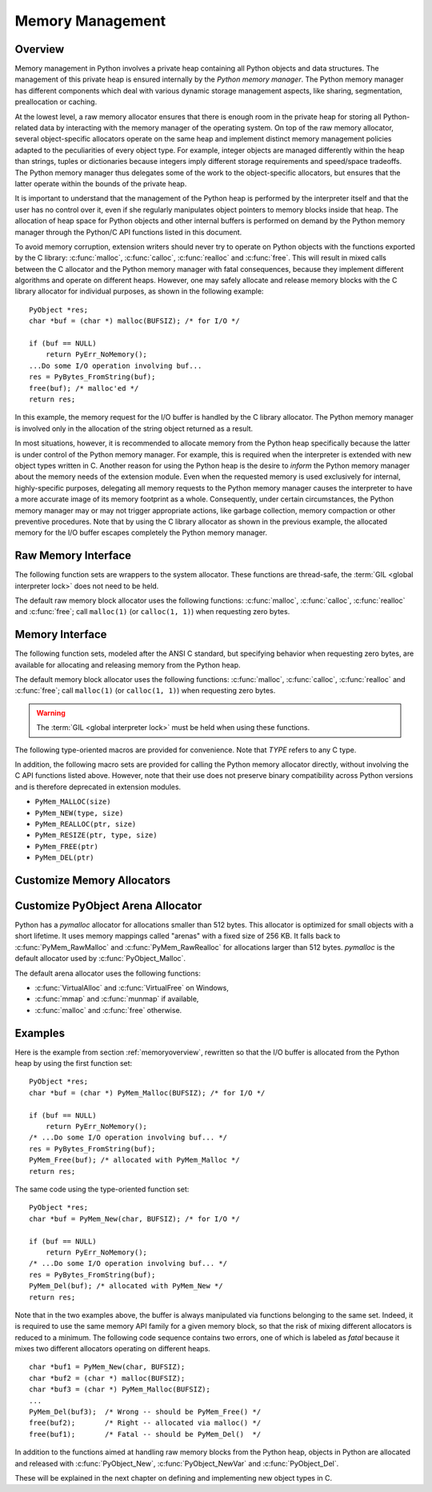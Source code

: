 .. highlightlang:: c


.. _memory:

*****************
Memory Management
*****************

.. sectionauthor:: Vladimir Marangozov <Vladimir.Marangozov@inrialpes.fr>



.. _memoryoverview:

Overview
========

Memory management in Python involves a private heap containing all Python
objects and data structures. The management of this private heap is ensured
internally by the *Python memory manager*.  The Python memory manager has
different components which deal with various dynamic storage management aspects,
like sharing, segmentation, preallocation or caching.

At the lowest level, a raw memory allocator ensures that there is enough room in
the private heap for storing all Python-related data by interacting with the
memory manager of the operating system. On top of the raw memory allocator,
several object-specific allocators operate on the same heap and implement
distinct memory management policies adapted to the peculiarities of every object
type. For example, integer objects are managed differently within the heap than
strings, tuples or dictionaries because integers imply different storage
requirements and speed/space tradeoffs. The Python memory manager thus delegates
some of the work to the object-specific allocators, but ensures that the latter
operate within the bounds of the private heap.

It is important to understand that the management of the Python heap is
performed by the interpreter itself and that the user has no control over it,
even if she regularly manipulates object pointers to memory blocks inside that
heap.  The allocation of heap space for Python objects and other internal
buffers is performed on demand by the Python memory manager through the Python/C
API functions listed in this document.

.. index::
   single: malloc()
   single: calloc()
   single: realloc()
   single: free()

To avoid memory corruption, extension writers should never try to operate on
Python objects with the functions exported by the C library: :c:func:`malloc`,
:c:func:`calloc`, :c:func:`realloc` and :c:func:`free`.  This will result in  mixed
calls between the C allocator and the Python memory manager with fatal
consequences, because they implement different algorithms and operate on
different heaps.  However, one may safely allocate and release memory blocks
with the C library allocator for individual purposes, as shown in the following
example::

   PyObject *res;
   char *buf = (char *) malloc(BUFSIZ); /* for I/O */

   if (buf == NULL)
       return PyErr_NoMemory();
   ...Do some I/O operation involving buf...
   res = PyBytes_FromString(buf);
   free(buf); /* malloc'ed */
   return res;

In this example, the memory request for the I/O buffer is handled by the C
library allocator. The Python memory manager is involved only in the allocation
of the string object returned as a result.

In most situations, however, it is recommended to allocate memory from the
Python heap specifically because the latter is under control of the Python
memory manager. For example, this is required when the interpreter is extended
with new object types written in C. Another reason for using the Python heap is
the desire to *inform* the Python memory manager about the memory needs of the
extension module. Even when the requested memory is used exclusively for
internal, highly-specific purposes, delegating all memory requests to the Python
memory manager causes the interpreter to have a more accurate image of its
memory footprint as a whole. Consequently, under certain circumstances, the
Python memory manager may or may not trigger appropriate actions, like garbage
collection, memory compaction or other preventive procedures. Note that by using
the C library allocator as shown in the previous example, the allocated memory
for the I/O buffer escapes completely the Python memory manager.

.. seealso::

   The :envvar:`PYTHONMALLOCSTATS` environment variable can be used to print
   memory allocation statistics every time a new object arena is created, and
   on shutdown.


Raw Memory Interface
====================

The following function sets are wrappers to the system allocator. These
functions are thread-safe, the :term:`GIL <global interpreter lock>` does not
need to be held.

The default raw memory block allocator uses the following functions:
:c:func:`malloc`, :c:func:`calloc`, :c:func:`realloc` and :c:func:`free`; call
``malloc(1)`` (or ``calloc(1, 1)``) when requesting zero bytes.

.. versionadded:: 3.4

.. c:function:: void* PyMem_RawMalloc(size_t n)

   Allocates *n* bytes and returns a pointer of type :c:type:`void\*` to the
   allocated memory, or *NULL* if the request fails.

   Requesting zero bytes returns a distinct non-*NULL* pointer if possible, as
   if ``PyMem_RawMalloc(1)`` had been called instead. The memory will not have
   been initialized in any way.


.. c:function:: void* PyMem_RawCalloc(size_t nelem, size_t elsize)

   Allocates *nelem* elements each whose size in bytes is *elsize* and returns
   a pointer of type :c:type:`void\*` to the allocated memory, or *NULL* if the
   request fails. The memory is initialized to zeros.

   Requesting zero elements or elements of size zero bytes returns a distinct
   non-*NULL* pointer if possible, as if ``PyMem_RawCalloc(1, 1)`` had been
   called instead.

   .. versionadded:: 3.5


.. c:function:: void* PyMem_RawRealloc(void *p, size_t n)

   Resizes the memory block pointed to by *p* to *n* bytes. The contents will
   be unchanged to the minimum of the old and the new sizes.

   If *p* is *NULL*, the call is equivalent to ``PyMem_RawMalloc(n)``; else if
   *n* is equal to zero, the memory block is resized but is not freed, and the
   returned pointer is non-*NULL*.

   Unless *p* is *NULL*, it must have been returned by a previous call to
   :c:func:`PyMem_RawMalloc`, :c:func:`PyMem_RawRealloc` or
   :c:func:`PyMem_RawCalloc`.

   If the request fails, :c:func:`PyMem_RawRealloc` returns *NULL* and *p*
   remains a valid pointer to the previous memory area.


.. c:function:: void PyMem_RawFree(void *p)

   Frees the memory block pointed to by *p*, which must have been returned by a
   previous call to :c:func:`PyMem_RawMalloc`, :c:func:`PyMem_RawRealloc` or
   :c:func:`PyMem_RawCalloc`.  Otherwise, or if ``PyMem_Free(p)`` has been
   called before, undefined behavior occurs.

   If *p* is *NULL*, no operation is performed.


.. _memoryinterface:

Memory Interface
================

The following function sets, modeled after the ANSI C standard, but specifying
behavior when requesting zero bytes, are available for allocating and releasing
memory from the Python heap.

The default memory block allocator uses the following functions:
:c:func:`malloc`, :c:func:`calloc`, :c:func:`realloc` and :c:func:`free`; call
``malloc(1)`` (or ``calloc(1, 1)``) when requesting zero bytes.

.. warning::

   The :term:`GIL <global interpreter lock>` must be held when using these
   functions.

.. c:function:: void* PyMem_Malloc(size_t n)

   Allocates *n* bytes and returns a pointer of type :c:type:`void\*` to the
   allocated memory, or *NULL* if the request fails.

   Requesting zero bytes returns a distinct non-*NULL* pointer if possible, as
   if ``PyMem_Malloc(1)`` had been called instead. The memory will not have
   been initialized in any way.


.. c:function:: void* PyMem_Calloc(size_t nelem, size_t elsize)

   Allocates *nelem* elements each whose size in bytes is *elsize* and returns
   a pointer of type :c:type:`void\*` to the allocated memory, or *NULL* if the
   request fails. The memory is initialized to zeros.

   Requesting zero elements or elements of size zero bytes returns a distinct
   non-*NULL* pointer if possible, as if ``PyMem_Calloc(1, 1)`` had been called
   instead.

   .. versionadded:: 3.5


.. c:function:: void* PyMem_Realloc(void *p, size_t n)

   Resizes the memory block pointed to by *p* to *n* bytes. The contents will be
   unchanged to the minimum of the old and the new sizes.

   If *p* is *NULL*, the call is equivalent to ``PyMem_Malloc(n)``; else if *n*
   is equal to zero, the memory block is resized but is not freed, and the
   returned pointer is non-*NULL*.

   Unless *p* is *NULL*, it must have been returned by a previous call to
   :c:func:`PyMem_Malloc`, :c:func:`PyMem_Realloc` or :c:func:`PyMem_Calloc`.

   If the request fails, :c:func:`PyMem_Realloc` returns *NULL* and *p* remains
   a valid pointer to the previous memory area.


.. c:function:: void PyMem_Free(void *p)

   Frees the memory block pointed to by *p*, which must have been returned by a
   previous call to :c:func:`PyMem_Malloc`, :c:func:`PyMem_Realloc` or
   :c:func:`PyMem_Calloc`.  Otherwise, or if ``PyMem_Free(p)`` has been called
   before, undefined behavior occurs.

   If *p* is *NULL*, no operation is performed.

The following type-oriented macros are provided for convenience.  Note  that
*TYPE* refers to any C type.


.. c:function:: TYPE* PyMem_New(TYPE, size_t n)

   Same as :c:func:`PyMem_Malloc`, but allocates ``(n * sizeof(TYPE))`` bytes of
   memory.  Returns a pointer cast to :c:type:`TYPE\*`.  The memory will not have
   been initialized in any way.


.. c:function:: TYPE* PyMem_Resize(void *p, TYPE, size_t n)

   Same as :c:func:`PyMem_Realloc`, but the memory block is resized to ``(n *
   sizeof(TYPE))`` bytes.  Returns a pointer cast to :c:type:`TYPE\*`. On return,
   *p* will be a pointer to the new memory area, or *NULL* in the event of
   failure.

   This is a C preprocessor macro; *p* is always reassigned.  Save the original
   value of *p* to avoid losing memory when handling errors.


.. c:function:: void PyMem_Del(void *p)

   Same as :c:func:`PyMem_Free`.

In addition, the following macro sets are provided for calling the Python memory
allocator directly, without involving the C API functions listed above. However,
note that their use does not preserve binary compatibility across Python
versions and is therefore deprecated in extension modules.

* ``PyMem_MALLOC(size)``
* ``PyMem_NEW(type, size)``
* ``PyMem_REALLOC(ptr, size)``
* ``PyMem_RESIZE(ptr, type, size)``
* ``PyMem_FREE(ptr)``
* ``PyMem_DEL(ptr)``


Customize Memory Allocators
===========================

.. versionadded:: 3.4

.. c:type:: PyMemAllocatorEx

   Structure used to describe a memory block allocator. The structure has
   four fields:

   +----------------------------------------------------------+---------------------------------------+
   | Field                                                    | Meaning                               |
   +==========================================================+=======================================+
   | ``void *ctx``                                            | user context passed as first argument |
   +----------------------------------------------------------+---------------------------------------+
   | ``void* malloc(void *ctx, size_t size)``                 | allocate a memory block               |
   +----------------------------------------------------------+---------------------------------------+
   | ``void* calloc(void *ctx, size_t nelem, size_t elsize)`` | allocate a memory block initialized   |
   |                                                          | with zeros                            |
   +----------------------------------------------------------+---------------------------------------+
   | ``void* realloc(void *ctx, void *ptr, size_t new_size)`` | allocate or resize a memory block     |
   +----------------------------------------------------------+---------------------------------------+
   | ``void free(void *ctx, void *ptr)``                      | free a memory block                   |
   +----------------------------------------------------------+---------------------------------------+

   .. versionchanged:: 3.5
      The :c:type:`PyMemAllocator` structure was renamed to
      :c:type:`PyMemAllocatorEx` and a new ``calloc`` field was added.


.. c:type:: PyMemAllocatorDomain

   Enum used to identify an allocator domain. Domains:

   * :c:data:`PYMEM_DOMAIN_RAW`: functions :c:func:`PyMem_RawMalloc`,
     :c:func:`PyMem_RawRealloc`, :c:func:`PyMem_RawCalloc` and
     :c:func:`PyMem_RawFree`
   * :c:data:`PYMEM_DOMAIN_MEM`: functions :c:func:`PyMem_Malloc`,
     :c:func:`PyMem_Realloc`, :c:func:`PyMem_Calloc` and :c:func:`PyMem_Free`
   * :c:data:`PYMEM_DOMAIN_OBJ`: functions :c:func:`PyObject_Malloc`,
     :c:func:`PyObject_Realloc`, :c:func:`PyObject_Calloc` and
     :c:func:`PyObject_Free`


.. c:function:: void PyMem_GetAllocator(PyMemAllocatorDomain domain, PyMemAllocatorEx *allocator)

   Get the memory block allocator of the specified domain.


.. c:function:: void PyMem_SetAllocator(PyMemAllocatorDomain domain, PyMemAllocatorEx *allocator)

   Set the memory block allocator of the specified domain.

   The new allocator must return a distinct non-NULL pointer when requesting
   zero bytes.

   For the :c:data:`PYMEM_DOMAIN_RAW` domain, the allocator must be
   thread-safe: the :term:`GIL <global interpreter lock>` is not held when the
   allocator is called.

   If the new allocator is not a hook (does not call the previous allocator),
   the :c:func:`PyMem_SetupDebugHooks` function must be called to reinstall the
   debug hooks on top on the new allocator.


.. c:function:: void PyMem_SetupDebugHooks(void)

   Setup hooks to detect bugs in the following Python memory allocator
   functions:

   - :c:func:`PyMem_RawMalloc`, :c:func:`PyMem_RawRealloc`,
     :c:func:`PyMem_RawCalloc`, :c:func:`PyMem_RawFree`
   - :c:func:`PyMem_Malloc`, :c:func:`PyMem_Realloc`, :c:func:`PyMem_Calloc`,
     :c:func:`PyMem_Free`
   - :c:func:`PyObject_Malloc`, :c:func:`PyObject_Realloc`,
     :c:func:`PyObject_Calloc`, :c:func:`PyObject_Free`

   Newly allocated memory is filled with the byte ``0xCB``, freed memory is
   filled with the byte ``0xDB``. Additional checks:

   - detect API violations, ex: :c:func:`PyObject_Free` called on a buffer
     allocated by :c:func:`PyMem_Malloc`
   - detect write before the start of the buffer (buffer underflow)
   - detect write after the end of the buffer (buffer overflow)

   The function does nothing if Python is not compiled is debug mode.


Customize PyObject Arena Allocator
==================================

Python has a *pymalloc* allocator for allocations smaller than 512 bytes. This
allocator is optimized for small objects with a short lifetime. It uses memory
mappings called "arenas" with a fixed size of 256 KB. It falls back to
:c:func:`PyMem_RawMalloc` and :c:func:`PyMem_RawRealloc` for allocations larger
than 512 bytes.  *pymalloc* is the default allocator used by
:c:func:`PyObject_Malloc`.

The default arena allocator uses the following functions:

* :c:func:`VirtualAlloc` and :c:func:`VirtualFree` on Windows,
* :c:func:`mmap` and :c:func:`munmap` if available,
* :c:func:`malloc` and :c:func:`free` otherwise.

.. versionadded:: 3.4

.. c:type:: PyObjectArenaAllocator

   Structure used to describe an arena allocator. The structure has
   three fields:

   +--------------------------------------------------+---------------------------------------+
   | Field                                            | Meaning                               |
   +==================================================+=======================================+
   | ``void *ctx``                                    | user context passed as first argument |
   +--------------------------------------------------+---------------------------------------+
   | ``void* alloc(void *ctx, size_t size)``          | allocate an arena of size bytes       |
   +--------------------------------------------------+---------------------------------------+
   | ``void free(void *ctx, size_t size, void *ptr)`` | free an arena                         |
   +--------------------------------------------------+---------------------------------------+

.. c:function:: PyObject_GetArenaAllocator(PyObjectArenaAllocator *allocator)

   Get the arena allocator.

.. c:function:: PyObject_SetArenaAllocator(PyObjectArenaAllocator *allocator)

   Set the arena allocator.


.. _memoryexamples:

Examples
========

Here is the example from section :ref:`memoryoverview`, rewritten so that the
I/O buffer is allocated from the Python heap by using the first function set::

   PyObject *res;
   char *buf = (char *) PyMem_Malloc(BUFSIZ); /* for I/O */

   if (buf == NULL)
       return PyErr_NoMemory();
   /* ...Do some I/O operation involving buf... */
   res = PyBytes_FromString(buf);
   PyMem_Free(buf); /* allocated with PyMem_Malloc */
   return res;

The same code using the type-oriented function set::

   PyObject *res;
   char *buf = PyMem_New(char, BUFSIZ); /* for I/O */

   if (buf == NULL)
       return PyErr_NoMemory();
   /* ...Do some I/O operation involving buf... */
   res = PyBytes_FromString(buf);
   PyMem_Del(buf); /* allocated with PyMem_New */
   return res;

Note that in the two examples above, the buffer is always manipulated via
functions belonging to the same set. Indeed, it is required to use the same
memory API family for a given memory block, so that the risk of mixing different
allocators is reduced to a minimum. The following code sequence contains two
errors, one of which is labeled as *fatal* because it mixes two different
allocators operating on different heaps. ::

   char *buf1 = PyMem_New(char, BUFSIZ);
   char *buf2 = (char *) malloc(BUFSIZ);
   char *buf3 = (char *) PyMem_Malloc(BUFSIZ);
   ...
   PyMem_Del(buf3);  /* Wrong -- should be PyMem_Free() */
   free(buf2);       /* Right -- allocated via malloc() */
   free(buf1);       /* Fatal -- should be PyMem_Del()  */

In addition to the functions aimed at handling raw memory blocks from the Python
heap, objects in Python are allocated and released with :c:func:`PyObject_New`,
:c:func:`PyObject_NewVar` and :c:func:`PyObject_Del`.

These will be explained in the next chapter on defining and implementing new
object types in C.

